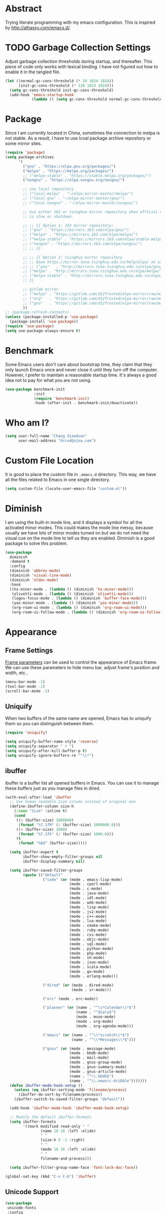 #+property: header-args:emacs-lisp :tangle init.el :comments org

* Abstract

Trying literate programming with my emacs configuration. This is
inspired by http://alhassy.com/emacs.d/.

* TODO Garbage Collection Settings

Adjust garbage collection thresholds during startup, and
thereafter. This piece of code only works with lexical binding. I have
not figured out how to enable it in the tangled file.

#+begin_src emacs-lisp :lexical t :tangle no
  (let ((normal-gc-cons-threshold (* 20 1024 1024))
        (init-gc-cons-threshold (* 128 1024 1024)))
    (setq gc-cons-threshold init-gc-cons-threshold)
    (add-hook 'emacs-startup-hook
              (lambda () (setq gc-cons-threshold normal-gc-cons-threshold))))
#+end_src

* Package

Since I am currently located in China, sometimes the connection to
melpa is not stable. As a result, I have to use lcoal package archive
repository or some mirror sites.

#+begin_src emacs-lisp
  (require 'package)
  (setq package-archives
        '(
          ("gnu" . "https://elpa.gnu.org/packages/")
          ("melpa" . "https://melpa.org/packages/")
          ;; ("melpa-stable" . "https://stable.melpa.org/packages/")
          ("nongnu" . "https://elpa.nongnu.org/nongnu/")

          ;; use local repository
          ;; ("local-melpa" . "~/elpa-mirror-master/melpa/")
          ;; ("local-gnu" . "~/elpa-mirror-master/gnu/")
          ;; ("local-nongnu" . "~/elpa-mirror-master/nongnu/")

          ;; Use either 163 or tsinghua mirror repository when official melpa
          ;; is slow or shutdown.

          ;; ;; {{ Option 1: 163 mirror repository:
          ;; ("gnu" . "https://mirrors.163.com/elpa/gnu/")
          ;; ("melpa" . "https://mirrors.163.com/elpa/melpa/")
          ;; ("melpa-stable" . "https://mirrors.163.com/elpa/stable-melpa/")
          ;; ("nongnu" . "https://mirrors.163.com/elpa/nongnu/")
          ;; ;; }}

          ;; ;; {{ Option 2: tsinghua mirror repository
          ;; ;; @see https://mirror.tuna.tsinghua.edu.cn/help/elpa/ on usage:
          ;; ;; ("gnu"   . "http://mirrors.tuna.tsinghua.edu.cn/elpa/gnu/")
          ;; ("melpa" . "http://mirrors.tuna.tsinghua.edu.cn/elpa/melpa/")
          ;; ("melpa-stable" . "http://mirrors.tuna.tsinghua.edu.cn/elpa/stable-melpa/")
          ;; }}

          ;; gitlab mirror
          ;; ("melpa" . "https://gitlab.com/d12frosted/elpa-mirror/raw/master/melpa/")
          ;; ("org"   . "https://gitlab.com/d12frosted/elpa-mirror/raw/master/org/")
          ;; ("gnu"   . "https://gitlab.com/d12frosted/elpa-mirror/raw/master/gnu/")
          ))
  ;; (package-refresh-contents)
  (unless (package-installed-p 'use-package)
    (package-install 'use-package))
  (require 'use-package)
  (setq use-package-always-ensure t)
#+end_src

* Benchmark

Some Emacs users don't care about bootstrap time, they claim that they
only launch Emacs once and never close it until they turn off the
computer. However, I prefer to maintain a reasonable startup
time. It's always a good idea not to pay for what you are not
using.

#+begin_src emacs-lisp
  (use-package benchmark-init
               :init
               (require 'benchmark-init)
               :hook (after-init . benchmark-init/deactivate))
#+end_src

* Who am I?

#+begin_src emacs-lisp
  (setq user-full-name "Chang Xiaoduan"
        user-mail-address "drcxd@sina.com")
#+end_src

* Custom File Location

It is good to place the custom file in =.emacs.d= directory. This way,
we have all the files related to Emacs in one single directory.

#+begin_src emacs-lisp
  (setq custom-file (locate-user-emacs-file "custom.el"))
#+end_src

* Diminish

I am using the built-in mode line, and it displays a symbol for all the
activated minor modes. This could makes the mode line messy, because
usually we have lots of minor modes turned on but we do not need the
visual cue on the mode line to tell us they are enabled. Diminish is a
good package to solve this problem.

#+begin_src emacs-lisp
  (use-package
    diminish
    :demand t
    :config
    (diminish 'abbrev-mode)
    (diminish 'visual-line-mode)
    (diminish 'eldoc-mode)
    :hook
    ((hs-minor-mode . (lambda () (diminish 'hs-minor-mode)))
     (olivetti-mode . (lambda () (diminish 'olivetti-mode)))
     (logos-focus-mode . (lambda () (diminish 'buffer-face-mode)))
     (yas-minor-mode . (lambda () (diminish 'yas-minor-mode)))
     (org-roam-ui-mode . (lambda () (diminish 'org-roam-ui-mode)))
     (org-roam-ui-follow-mode . (lambda () (diminish 'org-roam-ui-follow-mode)))))
#+end_src

* Appearance

** Frame Settings

[[https://www.gnu.org/software/emacs/manual/html_node/elisp/Frame-Parameters.html][Frame parameters]] can be used to control the appearance of Emacs
frame. We can use these parameters to hide menu bar, adjust frame's
position and width, etc..

#+begin_src emacs-lisp
  (menu-bar-mode -1)
  (tool-bar-mode -1)
  (scroll-bar-mode -1)
#+end_src

** Uniquify

When two buffers of the same name are opened, Emacs has to uniquify
them so you can distinguish between them.

#+begin_src emacs-lisp
  (require 'uniquify)

  (setq uniquify-buffer-name-style 'reverse)
  (setq uniquify-separator " • ")
  (setq uniquify-after-kill-buffer-p t)
  (setq uniquify-ignore-buffers-re "^\\*")
#+end_src

** ibuffer

ibuffer is a buffer list all opened buffers in Emacs. You can use it
to manage these buffers just as you manage files in dired.

#+begin_src emacs-lisp
  (with-eval-after-load 'ibuffer
    ;; Use human readable Size column instead of original one
    (define-ibuffer-column size-h
      (:name "Size" :inline t)
      (cond
       ((> (buffer-size) 1000000)
        (format "%7.1fM" (/ (buffer-size) 1000000.0)))
       ((> (buffer-size) 1000)
        (format "%7.1fk" (/ (buffer-size) 1000.0)))
       (t
        (format "%8d" (buffer-size)))))

    (setq ibuffer-expert t
          ibuffer-show-empty-filter-groups nil
          ibuffer-display-summary nil)

    (setq ibuffer-saved-filter-groups
          (quote (("default"
                   ("code" (or (mode . emacs-lisp-mode)
                               (mode . cperl-mode)
                               (mode . c-mode)
                               (mode . java-mode)
                               (mode . idl-mode)
                               (mode . web-mode)
                               (mode . lisp-mode)
                               (mode . js2-mode)
                               (mode . c++-mode)
                               (mode . lua-mode)
                               (mode . cmake-mode)
                               (mode . ruby-mode)
                               (mode . css-mode)
                               (mode . objc-mode)
                               (mode . sql-mode)
                               (mode . python-mode)
                               (mode . php-mode)
                               (mode . sh-mode)
                               (mode . json-mode)
                               (mode . scala-mode)
                               (mode . go-mode)
                               (mode . erlang-mode)))

                   ("dired" (or (mode . dired-mode)
                                (mode . sr-mode)))

                   ("erc" (mode . erc-mode))

                   ("planner" (or (name . "^\\*Calendar\\*$")
                                  (name . "^diary$")
                                  (mode . muse-mode)
                                  (mode . org-mode)
                                  (mode . org-agenda-mode)))

                   ("emacs" (or (name . "^\\*scratch\\*$")
                                (name . "^\\*Messages\\*$")))

                   ("gnus" (or (mode . message-mode)
                               (mode . bbdb-mode)
                               (mode . mail-mode)
                               (mode . gnus-group-mode)
                               (mode . gnus-summary-mode)
                               (mode . gnus-article-mode)
                               (name . "^\\.bbdb$")
                               (name . "^\\.newsrc-dribble")))))))
    (defun ibuffer-mode-hook-setup ()
      (unless (eq ibuffer-sorting-mode 'filename/process)
        (ibuffer-do-sort-by-filename/process))
      (ibuffer-switch-to-saved-filter-groups "default"))

    (add-hook 'ibuffer-mode-hook 'ibuffer-mode-hook-setup)

    ;; Modify the default ibuffer-formats
    (setq ibuffer-formats
          '((mark modified read-only " "
                  (name 18 18 :left :elide)
                  " "
                  (size-h 9 -1 :right)
                  " "
                  (mode 16 16 :left :elide)
                  " "
                  filename-and-process)))

    (setq ibuffer-filter-group-name-face 'font-lock-doc-face))

  (global-set-key (kbd "C-x C-b") 'ibuffer)
#+end_src

** Unicode Support

#+begin_src emacs-lisp
  (use-package
   unicode-fonts
   :config
   (unicode-fonts-setup))
#+end_src

** Fonts and Faces :DEPENDENCY:

#+begin_src emacs-lisp
  (set-fontset-font "fontset-default" 'han "Microsoft Yahei")

  (set-face-attribute 'default nil
                      :font "Iosevka Comfy"
                      :height 160)
  (set-face-attribute 'fixed-pitch nil
                      :font "Iosevka Comfy"
                      :height 1.0)
  (set-face-attribute 'variable-pitch nil
                      :font "Iosevka Comfy Duo"
                      :height 1.0)

  ;; italic
  (set-face-attribute 'italic nil
                      :slant 'italic
                      :underline nil)
#+end_src

** Themes

#+begin_src emacs-lisp
  (use-package
    modus-themes
    :demand t
    :init
    (defun my-use-modus-themes ()
      (interactive)
      (load-theme 'modus-operandi :no-confirm)
      (my-custom-set-face)
      (global-set-key (kbd "C-c tg") 'modus-themes-select))
    (defun my-custom-set-face ()
      (modus-themes-with-colors
        (custom-set-faces
         `(lsp-ui-doc-background ((,c :background ,bg-dim)))
         `(symbol-overlay-face-1 ((,c :inherit modus-themes-intense-blue)))
         `(symbol-overlay-face-2 ((,c :inherit modus-themes-intense-red)))
         `(symbol-overlay-face-3 ((,c :inherit modus-themes-intense-cyan)))
         `(symbol-overlay-face-4 ((,c :inherit modus-themes-intense-green)))
         `(symbol-overlay-face-5 ((,c :inherit modus-themes-intense-yellow)))
         `(symbol-overlay-face-6 ((,c :inherit modus-themes-intense-magenta)))
         `(symbol-overlay-face-7 ((,c :inherit modus-themes-subtle-red)))
         `(symbol-overlay-face-8 ((,c :inherit modus-themes-subtle-green))))))
    (setq modus-themes-italic-constructs t
          modus-themes-bold-constructs nil
          modus-themes-mixed-fonts t
          modus-themes-variable-pitch-ui t
          modus-themes-mode-line '(borderless)
          modus-themes-headings '((0 . (variable-pitch 1.61803))
                                  (1 . (variable-pitch 1.38196))
                                  (2 . (variable-pitch 1.23607))
                                  (3 . (variable-pitch 1.1459))
                                  (4 . (variable-pitch 1.09017))
                                  (5 . (variable-pitch 1.05573))
                                  (6 . (variable-pitch 1.03444))
                                  (7 . (variable-pitch 1.02129))
                                  (t . (variable-pitch 1.0))))
    :hook
    (modus-themes-after-load-theme . my-custom-set-face))

  ;; (use-package
  ;;   ef-themes
  ;;   :defer t
  ;;   :init
  ;;   (defun my-ef-themes-custom-faces ()
  ;;     "My customizations on top of Ef themes.
  ;; This function is added to the `ef-themes-post-load-hook'."
  ;;     (ef-themes-with-colors
  ;;      (custom-set-faces
  ;;       `(lsp-ui-doc-background ((,c :background ,bg-alt))))))
  ;;   (defun my-use-ef-themes ()
  ;;     (interactive)
  ;;     (mapc #'disable-theme custom-enabled-themes)
  ;;     (ef-themes-select 'ef-light)
  ;;     (global-set-key (kbd "C-c tg") 'ef-themes-toggle)
  ;;     )
  ;;   :config
  ;;   (setq
  ;;    ef-themes-to-toggle '(ef-light ef-dark)
  ;;    ef-themes-mixed-fonts t
  ;;    ef-themes-variable-pitch-ui t)
  ;;   (with-eval-after-load 'tree-sitter
  ;;     (add-hook 'tree-sitter-hl-mode-hook
  ;;               (lambda () (set-face-attribute
  ;;                           'tree-sitter-hl-face:punctuation
  ;;                           nil
  ;;                           :inherit nil))))
  ;;   :hook
  ;;   (ef-themes-post-load-hook . my-ef-themes-custom-faces))

  ;; (use-package
  ;;   standard-themes
  ;;   :defer t
  ;;   :init
  ;;   (defun my-use-standard-themes ()
  ;;     (interactive)
  ;;     (mapc #'disable-theme custom-enabled-themes)
  ;;     (load-theme 'standard-light :no-confirm)
  ;;     (global-set-key (kbd "C-c tg") 'standard-themes-toggle))
  ;;   :config
  ;;   (setq standard-themes-bold-constructs t
  ;;         standard-themes-italic-constructs t
  ;;         standard-themes-mixed-fonts t
  ;;         standard-themes-variable-pitch-ui t
  ;;         standard-themes-fringes 'subtle))

  ;; (my-use-ef-themes)
  (my-use-modus-themes)
  ;; (my-use-standard-themes)
#+end_src

** Ligature

#+begin_src emacs-lisp
  (use-package
   ligature
   :config
   (ligature-set-ligatures
    'prog-mode
    `("|||>" "<|||" "<==>" "<!--" "####" "~~>" "***" "||=" "||>"
      ":::" "::=" "=:=" "===" "==>" "=!=" "=>>" "=<<" "=/=" "!=="
      "!!." ">=>" ">>=" ">>>" ">>-" ">->" "->>" "-->" "---" "-<<"
      "<~~" "<~>" "<*>" "<||" "<|>" "<$>" "<==" "<=>" "<=<" "<->"
      "<--" "<-<" "<<=" "<<-" "<<<" "<+>" "</>" "###" "#_(" "..<"
      "..." "+++" "/==" "///" "_|_" "www" "&&" "^=" "~~" "~@" "~="
      "~>" "~-" "**" "*>" "*/" "||" "|}" "|]" "|=" "|>" "|-" "{|"
      "[|" "]#" "::" ":=" ":>" ":<" "$>" "==" "=>" "!=" "!!" ">:"
      ">=" ">>" ">-" "-~" "-|" "->" "--" "-<" "<~" "<*" "<|" "<:"
      "<$" "<=" "<>" "<-" "<<" "<+" "</" "#{" "#[" "#:" "#=" "#!"
      "##" "#(" "#?" "#_" "%%" ".=" ".-" ".." ".?" "+>" "++" "?:"
      "?=" "?." "??" ";;" "/*" "/=" "/>" "//" "__" "~~" "(*" "*)"
      "\\\\" "://" ("=" ,(rx (+ "=")))))
   (global-ligature-mode t))
#+end_src

** Mode Line

#+begin_src emacs-lisp
  (setq display-time-24hr-format t)
  (display-time)
  (column-number-mode)
#+end_src

** logos

#+begin_src emacs-lisp
  (use-package olivetti :defer t :diminish)
  (use-package
    logos
    :diminish
    :defer t
    :config
    (setq logos-outlines-are-pages t)
    (setq-default logos-hide-mode-line nil
                  logos-hide-buffer-boundaries nil
                  logos-hide-fringe t
                  logos-variable-pitch t
                  logos-buffer-read-only nil
                  logos-olivetti t)
    (with-eval-after-load 'modus-themes
      (add-hook 'modus-themes-after-load-theme-hook #'logos-update-fringe-in-buffers))
    (with-eval-after-load 'ef-themes
      (add-hook 'ef-themes-post-load-hook #'logos-update-fringe-in-buffers))
    :bind
    (("C-c s l" . logos-focus-mode)
     ("C-c s n" . logos-narrow-dwim)
     ("C-c s k" . logos-backward-page-dwim)
     ("C-c s j" . logos-forward-page-dwim)))
#+end_src

* General Behavior

** Auto Backup

By default, Emacs will automatically generate a backup file every time
you edit an existing file. If your file name is =fname.txt=, then it
generates a backup file named =fname.txt=. This can quickly make the
directory messy, so I prefer disable this feature.

#+begin_src emacs-lisp
  (setq make-backup-files nil)
#+end_src

** Splash Screen

By default, Emacs shows a welcome screen every time it is
launched. This might be useful to new Emacs users, but for experienced
users, displaying the =*scratch*= buffer by default may be more
productive. You could also execute the command =about-emacs= to display
the splash screen manually.

#+begin_src emacs-lisp
  (setq inhibit-splash-screen t)
#+end_src

** Auto Save

Emacs can automatically save edited files after some certain idle
time. This feature is disabled by default. I would like to enable it
to prevent accidental loss of data. The idle time should not be too
short since this would incur frequently disk I/O.

Note: I found that changing the value of ~auto-save-visited-interval~
does not change the behavior of Emacs. This might be a
platform-specific bug.

#+begin_src emacs-lisp
  (auto-save-visited-mode 1)
  (setq auto-save-visited-interval 5)
#+end_src

** Auto Revert

I turn on auto-revert-mode because sometimes when a file is edited by
some external programs, edit it again and save it in Emacs will
conflict with the external changes. Enable auto-revert-mode eliminate
the chances of such problems.

#+begin_src emacs-lisp
  (global-auto-revert-mode)
  (setq auto-revert-verbose nil)
#+end_src

** No Tab Character

Tab could be translated to different length spaces by different
editors. To avoid such a difference, simply avoid using tab.

#+begin_src emacs-lisp
  (setq-default indent-tabs-mode nil)
#+end_src

** Recent Files

It would be convenient to quickly open the file you have edited in
your last Emacs session. With recentf-mode, you do not have to input
the location of the file every time you visit it, but choose from a
maintained recent file list.

#+begin_src emacs-lisp
  (recentf-mode 1)
#+end_src

** Dired

dired is the facility Emacs uses to manage directories, its like the
file explorer of an operating system, you can perform any file related
operations in dired.

#+begin_src emacs-lisp
  (setq dired-kill-when-opening-new-dired-buffer t)
  (defun dired-mode-setup ()
    "Setup dired."
    (dired-hide-details-mode 1)
    ;; global-auto-revert-mode does not work for dired
    (auto-revert-mode)
    (hl-line-mode 1))
  (add-hook 'dired-mode-hook 'dired-mode-setup)
  (with-eval-after-load 'dired
    (require 'dired-x))
#+end_src

** Mottoes

I would like the welcome message displayed in the scratch buffer be
some mottoes selected randomly from a pre-defined list.

#+begin_src emacs-lisp
  (defun my/process-raw-mottoes (lines)
    "Process motto strings so that they could be displayed in the
  scratch buffer."
    (let ((ret ""))
      (dolist (line lines ret)
        (setq ret (concat ret ";; " line "\n")))))

  (defvar my/raw-mottoes
    '(("困于心衡于虑而后作" "征于色发于声而后喻")
      ("学而不思则罔" "思而不学则殆")
      ("生于忧患" "死于安乐")
      ("天生我材必有用" "千金散尽还复来")
      ("与其感慨路难行" "不如马上出发")
      ("不以物喜 不以己悲" "先天下之忧而忧 后天下之乐而乐")
      ("悟已往之不谏" "知来者之可追")
      ("抽象")
      ("未来从今天开始" "而不是明天")
      ("革命的道路" "同世界上一切事物活动的道路一样" "总是曲折 不是笔直的")
      ("老骥伏枥 志在千里" "烈士暮年 壮心不已")
      ("不要消极" "要积极出击")
      ("世上无难事" "只怕有心人")
      ("存地失人 人地皆失" "存人失地 人地皆存")
      ("往者不可追" "来者犹可待")
      ("胜兵先胜而后求战" "败兵先战而后求胜")
      ("胜可知而不可为")
      ("等死，死国可乎")
      ("冰冻三尺 非一日之寒")))

  (defvar my/mottoes
    (let (ret)
      (dolist (raw-motto my/raw-mottoes ret)
        (setq ret (cons (my/process-raw-mottoes raw-motto) ret)))))

  (setq initial-scratch-message
        (concat ";; Hello, " user-full-name "\n"
                (nth (random (length my/mottoes))
                     my/mottoes)
                "\n"))
#+end_src

* OS-Specific Settings

** Windows

*** powershell

Since I mostly use Emacs on Windows platform, I need this package to
interact nicely with the OS. Emacs built-in eshell mode and term mode
does not work properly on Windows. This package also comes with a
powershell mode to help editing powershell script files.

#+begin_src emacs-lisp
  (use-package powershell :defer t)
#+end_src

*** Find :DEPENDENCY:

Windows provides a find program which accepts different arguments than
the Linux one. Emacs works out-of-the-box with Linux find program, so
on Windows I have to tell Emacs where the find program is, one that
accepts Linux find program conventional arguments.

#+begin_src emacs-lisp
  (if (eq system-type 'windows-nt)
      (setq find-program "C:/msys64/usr/bin/find.exe"))
#+end_src

*** Hide Dos EOL

When working on Windows, sometimes I encounter files containing mixed
EOL characters. This would make some lines ended with additional
=^M=. To hide these annoying characters, I use the following function.

#+begin_src emacs-lisp
  (defun remove-dos-eol ()
    "Do not show ^M in files containing mixed UNIX and DOS line endings."
    (interactive)
    (setq buffer-display-table (make-display-table))
    (aset buffer-display-table ?\^M []))
#+end_src

*** Alert & Notifications

On Linux, Emacs could use D-BUS to send desktop
notifications. However, I could not make dbus work on Windows, so I
found this alert-toast package to implement this feature.

#+begin_src emacs-lisp
  (if (eq system-type 'windows-nt)
      (use-package
        alert-toast
        :after alert
        :config
        (setq alert-default-style 'toast)))
#+end_src

* Utility Packages

** ripgrep

ripgrep is a multi-threaded version of grep. It is quite useful when
searching for certain text.

#+begin_src emacs-lisp
  (use-package ripgrep :defer t)
#+end_src

** ace-window

By default, to switch between windows, you have to use the built in
command =other-window=. This would iterate through all displayed windows
and make one of them active a time. When there are more than two
windows displayed, this process becomes daunting. ace-windows makes
this process easier by allowing use specify which window should become
the next active window directly.

#+begin_src emacs-lisp
  (use-package ace-window
               :defer t
               :config
               (setq aw-keys '(?a ?s ?d ?f ?g ?h ?j ?k ?l))
               :bind
               (([remap other-window] . ace-window)
                ("C-c w s" . ace-swap-window)))
#+end_src

** wgrep

wgrep allows users to modify grep/ripgrep outputs and save the changes
to each output's original location. It is a really powerful
interactive text file editing tool.

#+begin_src emacs-lisp
  (use-package wgrep :defer t)
#+end_src

** zoom

By default, when multiple windows are displayed, Emacs split the
screen evenly among them. However, sometimes, this not what I
like. For example, when I am editing one buffer while reading the
content of another buffer, I may want to make the edited buffer takes
up most of the screen space. Emacs has a series of built-in commands
such as =enlarge-window= which allow users to adjust the window size as
they want. However, this process is repetitive and boring, because it
usually only enlarge/shrink the window by one row/column. zoom helps
me conveniently change the ration of windows sizes by simply execute
one single command.

#+begin_src emacs-lisp
  (use-package zoom
               :defer t
               :config
               (setq zoom-size '(0.618 . 0.618))
               :bind
               ("C-c z" . zoom)
               ("C-c Z" . zoom-mode))
#+end_src

** scratch

This program allows user to create a scratch buffer of a certain mode,
so you can write anything in it.

#+begin_src emacs-lisp
  (use-package scratch
    :defer t
    :bind
    ("C-c s c" . scratch))
#+end_src

** Pomodoro and Timers

Sometimes I use the [[https://en.wikipedia.org/wiki/Pomodoro_Technique][pomodoro technique]] to force myself focus on my
task. I have tried [[https://github.com/SqrtMinusOne/pomm.el][pomm]] but I do not like its behavior. It
automatically switch to the next state, while I want to do this
manually. Then I found [[https://github.com/TatriX/pomidor/][pomidor]], this is exactly what I wanted.

Sometimes I just want to set a timer, and I found [[https://github.com/protesilaos/tmr][tmr]]. It's simple and
easy to use.

#+begin_src emacs-lisp
  ;; (use-package pomm
  ;;              :defer t
  ;;              :config
  ;;              (pomm-mode-line-mode)
  ;;              (setq pomm-work-period 30
  ;;                    pomm-short-break-period 10)
  ;;              :bind
  ;;              ("C-c t p" . pomm)
  ;;              ("C-c t 3" . pomm-third-time))

  (use-package tmr
    :defer t
    :bind
    (("C-c t T" . tmr)
     ("C-c t t" . tmr-with-description)
     ("C-c t r" . tmr-remove-finished)
     ("C-c t R" . tmr-remove)
     ("C-c t l" . tmr-tabulated-view)))

  (use-package pomidor
    :defer t
    :bind (("C-c t p" . pomidor))
    :config
    (setq
     pomidor-sound-tick nil
     pomidor-sound-tack nil
     pomidor-seconds (* 30 60)
     pomidor-break-seconds (* 10 60)
     pomidor-long-break-seconds (* 25 60)
     pomidor-alert (lambda ()
                     (let ((message (pomidor-default-alert-message)))
                       (when message
                         (alert message :title "Pomidor"))))))
#+end_src

* Programming

** linum-mode

linum-mode displays line number on the side of the buffer, which is a
good visual hint when programming. It helps you locate warning and
error information generated by the compiler. It is also useful when
working with version control tools or communicating with other
programmers.

#+begin_src emacs-lisp
  (defvar my-linum-inhibit-modes
    '(eshell-mode
      shell-mode
      dired-mode
      help-mode
      text-mode
      fundamental-mode
      compilation-mode
      woman-mode
      Info-mode
      calc-mode
      calc-trail-mode
      org-mode
      vc-git-log-edit-mode
      log-edit-mode
      term-mode
      speedbar-mode
      gnus-summary-mode
      gnus-article-mode
      calendar-mode)
    "Major modes without line number.")

  (defun display-line-numbers-mode-hook-setup ()
    (setq display-line-numbers (not (memq major-mode my-linum-inhibit-modes))))

  (add-hook 'display-line-numbers-mode-hook 'display-line-numbers-mode-hook-setup)

  (global-display-line-numbers-mode)
#+end_src

** Templates or Snippets

When programming, we have to write some boilerplate code: the
structure of the piece of code is conventional, we only need to
replace some key text in it, for example, the name of the variable.

There is a well-known package for this task: yasnippet. However, this
package is not maintained actively for more than two years (today is
2022-12-10, and its last commit time is 2020-06-04). Thus, I switch to
another package, tempel. Though it is a new package, it has its own
advantages. First, it relies on Emacs built-in Tempo library. Second,
its simple enough to learn and work with. Third, it is maintained
actively. However, since yasnippet is well-known, some other packages,
such as lsp-mode, depends on it somehow, so I still install it.

#+begin_src emacs-lisp
  (use-package
   tempel
   :defer t
   :init
   ;; Setup completion at point
   (defun tempel-setup-capf ()
     ;; Add the Tempel Capf to `completion-at-point-functions'.
     ;; `tempel-expand' only triggers on exact matches. Alternatively use
     ;; `tempel-complete' if you want to see all matches, but then you
     ;; should also configure `tempel-trigger-prefix', such that Tempel
     ;; does not trigger too often when you don't expect it. NOTE: We add
     ;; `tempel-expand' *before* the main programming mode Capf, such
     ;; that it will be tried first.
     (setq-local completion-at-point-functions
                 (cons #'tempel-expand
                       completion-at-point-functions)))
   :bind
   (("M-+" . tempel-insert)
    ("M-*" . tempel-complete))
   :hook
   ((prog-mode . tempel-setup-capf)
    (text-mode . tempel-setup-capf)))

  (use-package
   yasnippet
   :diminish
   :defer t
   :hook
   (prog-mode . yas-minor-mode)
   :bind
   ("C-c Y" . yas-reload-all))
#+end_src

** Completion

Completion is an important feature of modern IDE. With the help of
language server protocol, Emacs could also provide such service to
programmers.

*** corfu

corfu is a completion front end package. That is, it is responsible to
display the completion candidates on the screen.

#+begin_src emacs-lisp
  (use-package
   corfu
   :init
   (setq corfu-auto nil
         corfu-cycle t
         corfu-quit-at-boundary nil
         corfu-quit-no-match nil
         corfu-preview-current nil
         corfu-excluded-modes '(gud-mode))
   ;; disalbe corfu in gud-mode, see
   ;; https://github.com/minad/corfu/issues/157 for more detail
   (defun corfu-enable-in-minibuffer ()
    "Enable Corfu in the minibuffer if `completion-at-point' is bound."
    (when (where-is-internal #'completion-at-point (list (current-local-map)))
      (corfu-mode 1)))
   :hook
   (minibuffer-setup . corfu-enable-in-minibuffer)
   :bind
   (:map corfu-map
         ("C-n" . corfu-next)
         ("C-p" . corfu-previous)
         ("<tab>" . corfu-next)
         ("S-<tab>" . corfu-previous)
         ("C-g" . corfu-quit)
         ("<escape>" . corfu-quit)
         ("SPC" . corfu-insert-separator))
   )

  (unless (display-graphic-p)
    (progn
      (use-package corfu-terminal :defer t)
      (corfu-terminal-mode +1)))

  (global-corfu-mode)
#+end_src

*** cape

cape provides a set of completion backends. A completion back ends
decides what are the completion candidates.

#+begin_src emacs-lisp
  (use-package company :defer t)
  (use-package
   cape
   :defer t
   :config
   (add-to-list 'completion-at-point-functions #'cape-dabbrev)
   (add-to-list 'completion-at-point-functions #'cape-file)
   (require 'company-clang)
   (add-to-list 'completion-at-point-functions (cape-company-to-capf #'company-clang)))
#+end_src

** General Settings

#+begin_src emacs-lisp
  (defun prog-mode-setup ()
    (display-fill-column-indicator-mode t)
    (setq show-trailing-whitespace t)
    (electric-pair-mode t)
    (hs-minor-mode 1)
    (hl-line-mode 1))
  (add-hook 'prog-mode-hook 'prog-mode-setup)
#+end_src

** Code Formatting :DEPENDENCY:

If the code keeps a consistent and easy-to-read format, it will be
much easier to read and maintain. However, manually formatting the
code cannot assure consistency and is also a boring process. We can
use our time to think about more valuable problems. Thus, using a nice
code formatting tool is necessary.

#+begin_src emacs-lisp
  (use-package clang-format :defer t)
  (use-package inheritenv :defer t)
  (use-package language-id :defer t)
  (use-package format-all :defer t)
#+end_src

** flycheck

flycheck is an error checking package, which displays inline visual
hint for possible code warning or error. Currently, I only use it as
a facility for lsp.

#+begin_src emacs-lisp
  (use-package flycheck :defer t :diminish)
#+end_src

** hl-todo

This package highlights certain keywords in comments and string
literals.

#+begin_src emacs-lisp
  (use-package
   hl-todo
   :defer t
   :config
   (setq hl-todo-highlight-punctuation ":"
        hl-todo-keyword-faces
        `(("TODO" warning bold)
          ("FIXME" error bold)
          ("HACK" font-lock-constant-face bold)
          ("REVIEW" font-lock-keyword-face bold)
          ("NOTE" success bold)
          ("DEPRECATED" font-lock-doc-face bold)
          ("BUG" error bold)))
   :hook (prog-mode . hl-todo-mode))
#+end_src

** git-gutter :DEPENDENCY:

This packages add visual hint on the fringe to indicate which part of
the file is added/deleted/modified against the latest version in the
version control system.

#+begin_src emacs-lisp
  (use-package
   git-gutter
   :diminish
   :defer t
   :config
   (setq git-gutter:handled-backends '(git svn))
   :hook
   (prog-mode . git-gutter-mode)
   :bind
   ("C-c G" . git-gutter))
#+end_src

** Documentation Style

Emacs 28 supports syntax highlighting for documentations in comments.

#+begin_src emacs-lisp
  (setq-default c-doc-comment-style
                '((java-mode . javadoc)
                  (pike-mode . autodoc)
                  (c-mode    . doxygen)
                  (c++-mode  . doxygen)))
#+end_src

** evil-nerd-commenter

Commenting a piece of code might be one of the most frequent
operations a programmer performs. Thus, we need a convenient and smart
package to help us perform this task. evil-nerd-commenter fits my
need.

#+begin_src emacs-lisp
  (use-package
   evil-nerd-commenter
   :defer t
   :bind
   (("C-c c" . evilnc-comment-or-uncomment-lines)
    ("C-c C" . evilnc-copy-and-comment-lines)))
#+end_src

** Symbol Highlighting

When inspecting a piece of code, I need to highlight some of the
symbols to help me quickly locate the places they are referenced.
symbol-overlay is the best package I have known for this task.

#+begin_src emacs-lisp
  (use-package
   symbol-overlay
   :defer t
   :bind
   (("C-c s p" . symbol-overlay-put)
    ("C-c s r" . symbol-overlay-remove-all))
   :config
   (setq symbol-overlay-inhibit-map t))
#+end_src

** lsp :DEPENDENCY:

Language server protocol is a powerful tool. It enables Eamcs provide
IDE-like functions, such as auto-completion,
jump-to-definition/declaration, find-references and even
variable-rename.

#+begin_src emacs-lisp
  (use-package
   lsp-mode
   :defer t
   :init
   (defun corfu-lsp-setup ()
     (setf (alist-get 'styles (alist-get 'lsp-capf completion-category-defaults))
           '(orderless))
     (advice-add #'lsp-completion-at-point :around #'cape-wrap-noninterruptible))
   :config
   (setq lsp-headerline-breadcrumb-enable nil
         lsp-semantic-tokens-apply-modifiers nil
         lsp-semantic-tokens-enable t)
   (if (and (package-installed-p 'corfu) (package-installed-p 'cape))
       (progn
         (add-hook 'lsp-completion-mode-hook #'corfu-lsp-setup)
         (setq lsp-completion-provider :none)))
   :hook
   (lua-mode . (lambda () (setq-local lsp-enable-indentation nil)))
   :bind
   (("C-c l l" . lsp)
    :map lsp-mode-map
    ("C-c l c" . lsp-find-declaration)
    ("C-c l f" . lsp-find-definition)
    ("C-c l o" . lsp-clangd-find-other-file)
    ("C-c l r" . lsp-workspace-restart)
    ("C-c l d" . lsp-workspace-shutdown)
    ("C-c l a" . lsp-execute-code-action)
    ("C-c l n" . lsp-rename)
    ("C-c l t" . lsp-semantic-tokens-mode)))

  (use-package
   lsp-ui
   :defer t
   :bind
   (:map lsp-ui-mode-map
         ("C-c l g" . lsp-ui-doc-glance)
         ("C-c l F" . lsp-ui-doc-focus-frame))
   :config
   (setq lsp-ui-doc-show-with-mouse nil))

  (use-package
   consult-lsp
   :after (lsp-mode consult)
   :bind
   (:map lsp-mode-map
         ("C-c l S" . consult-lsp-symbols)
         ("C-c l s" . consult-lsp-file-symbols)
         ("C-c l i" . consult-lsp-diagnostics)))

  (with-eval-after-load 'lsp-clangd
    (setq lsp-clients-clangd-args
          '("--completion-style=detailed"
            "--header-insertion=never"
            "--function-arg-placeholders=0"
            "-j=32"
            "--background-index"
            "--pch-storage=memory")))

  (add-to-list 'safe-local-eval-forms '(lsp))
#+end_src

** Syntax Highlighting :DEPRECATED:

Eamcs has built-in syntax highlighting support, however it is based on
regular expression. This means it would not be correct in every
situation.

lsp also provides syntax highlighting support. This requires a backend
server, and sometimes it is too heavy to practice. What if we are
editing a simple one-file program but still want better syntax
highlighting?

I find the package tree-sitter. Its solution is better than regular
expression but still not a full functional compiler. This means it is
better than the built-in syntax highlighting solution but still not
totally correct. However, it is light-weight enough, so it is still a
viable choice.

After Emacs 29, tree-sitter has been integrated into Emacs core. There
is no need to install these additional packages anymore. Instead,
Emacs need to be compiled with tree-sitter library. Also, users have
to compile language specific shared library themselves to support
specific language major mode.

#+begin_src emacs-lisp :tangle no
  (use-package
   tree-sitter
   :diminish
   :defer t
   :hook
   ((c-mode . tree-sitter-mode)
    (c++-mode . tree-sitter-mode)
    (lua-mode . tree-sitter-mode)
    (tree-sitter-after-on . tree-sitter-hl-mode)))

  (use-package
   tree-sitter-langs
   :defer t)
#+end_src

** Programming Languages

*** C++

#+begin_src emacs-lisp
  (defun my/c-indent-then-complete ()
    (interactive)
    (if (= 0 (c-indent-line-or-region))
        (completion-at-point)))
  (with-eval-after-load 'cc-mode
    (define-key c++-mode-map [remap c-indent-line-or-region] 'my/c-indent-then-complete))
#+end_src

*** Lua

#+begin_src emacs-lisp
  (use-package lua-mode :defer t)
#+end_src

*** Scheme

Scheme is a dialect of Lisp. It is also the language used in the
famous book /Structure and Interpretation of Computer Programs/. Emacs
provide nice support for scheme language. It has a built-in package
scheme-mode. The command ~run-scheme~ starts an inferior scheme process
inside Emacs. After that, you can evaluate scheme expression in any
scheme-mode buffer. The expression is evaluated in the inferior scheme
process.

**** Use Scheme in org-mode

To execute scheme code in org-mode, org-babel's [[https://orgmode.org/worg/org-contrib/babel/languages/ob-doc-scheme.html][document]] requires
[[https://www.nongnu.org/geiser/][Geiser]].

#+begin_src emacs-lisp
  (use-package geiser :defer t)
#+end_src

Geiser is an Emacs front end of a Scheme interpreter, and it supports
multiple implementations.

***** A Minor Issue

I was using org 9.5 and I found org-babel failed to execute scheme
code in org-mode buffer. After a simple search, I found one who had
encountered the same
issue. https://www.mail-archive.com/emacs-orgmode@gnu.org/msg142485.html

It turns out there is a bug in org and I have to upgrade it to version
9.6 to fix it.

**** Scheme Implementations

***** Chicken

The first scheme implementation I used is the [[https://call-cc.org/][chicken
compiler]]. According to its [[https://wiki.call-cc.org/emacs#builtin-scheme-support][documents]], to use it with Emacs built-in
support is easy.

#+begin_src emacs-lisp :tangle no
  (setq scheme-program-name "csi -:c")
#+end_src

However, it needs some additional setup to work with org-babel (see
its [[https://wiki.call-cc.org/emacs#geiser][documents]]). What's more, it does not support Windows platform
nicely. First, there is no pre-built binaries or installers. Though
MSYS2-MinGW 64 package manager could install a package, it is actually
not viable. I have to build the compiler myself. Second,
=chicken-install=, which is a prerequisite for it to work with
org-babel, cannot work correctly on Windows. Chicken requires users to
apply for an account to report bug, which is not convenient.

***** Chez :DEPENDENCY:

After I have found that I cannot make chicken work with org-babel on
Windows, I switch to [[https://github.com/cisco/ChezScheme][Chez]]. It has nice Windows support, i.e. a Windows
installer. It also host a repository on github so it is easy to report
a bug. Finally, it does not require additional setup to work with
Emacs. The only thing I have to do is to expose its binary =scheme= in
the =PATH=.

#+begin_src emacs-lisp
  (use-package geiser-chez :defer t)
#+end_src

*** Graphviz Dot

#+begin_src emacs-lisp
  (use-package graphviz-dot-mode :demand t)
#+end_src

** Unreal :DEPENDENCY:

I am working with Unreal Engine, using Emacs + clang + lsp-mode as my
editing environment. I still have to use Visual Studio to build the
project, so Emacs is not my whole development environment.

*** Generating Compilation Database

Since clang + lsp-mode requires a compilation database to work, I need
to generate one for my Unreal project. Unreal has complex building
process, it has its own building tool. Unreal Build Tool (UBT)
provides a mode which can be used to generate the compilation
database. I write the following code to ease this process.

#+begin_src emacs-lisp
  (defvar my/ubt-location nil "File location of Unreal Build Tool")

  ;; TODO: Parameterize platform and configuration.
  (defun my/ubt-generate-clang-database (project-path)
    "Genertae compilation database for specified Unreal project."
    (interactive "fProject path: ")
    (let ((project-name (file-name-base project-path)))
      (async-shell-command (concat
                            my/ubt-location
                            " -mode=GenerateClangDatabase "
                            project-path
                            " "
                            project-name
                            "Editor Development Win64"))))
#+end_src

*** Generate Header Files

Unreal Header Tool is a program which scans user code and generate
code to implement its reflection system. Its methodology is to use
some macros which expands to file name and line number. Then it
generates code which substitutes those macros. As a result, once the
macro's location has changed, the file will fail the
compilation. However, changing of line number is frequent. This makes
clang fail to compile the code, thus providing less useful information
when editing. The solution is to generate code every time some macro's
line number has changed.

#+begin_src emacs-lisp
  ;; TODO: Parameterize platform and configuration.
  (defun my/ubt-generate-header-file (project-path)
    "Generate header files for specified Unreal project."
    (interactive "fProject path: ")
    (let ((project-name (file-name-base project-path)))
      (async-shell-command (concat my/ubt-location
                                   " -SkipBuild "
                                   project-path
                                   " "
                                   project-name
                                   "Editor Development Win64"))))
#+end_src

* org-mode

#+begin_src emacs-lisp
      (use-package org
        :defer t
        :config
        (setq org-ellipsis "⤵"
              org-auto-align-tags nil
              org-tags-column 0
              org-catch-invisible-edits 'show-and-error
              org-special-ctrl-a/e t
              org-insert-heading-respect-content t
              org-hide-emphasis-markers t
              org-pretty-entities t
              org-babel-C-compiler "clang"
              org-babel-C++-compiler "clang++")
        (add-to-list 'org-babel-load-languages '(C . t))
        (add-to-list 'org-babel-load-languages '(scheme . t))
        (add-to-list 'org-babel-load-languages '(dot . t))
        (add-to-list 'org-modules 'org-habit t)
        (org-babel-do-load-languages 'org-babel-load-languages org-babel-load-languages)
        :hook
        (org-mode . flyspell-mode))

      (use-package htmlize :defer t)
#+end_src

** Appearance =org-modern=

org-modern is a package that beautify org-mode. It changes the
appearance of header line, table, time stamp and other things.

#+begin_src emacs-lisp
  (use-package org-modern
               :defer t
               :hook (org-mode . global-org-modern-mode))
#+end_src

** Exporting Chinese Paragraph to HTML

Due to the difference between English and Chinese, there are some
extra spaces in exported Chinese paragraph when exporting to
HTML. These spaces are necessary since English uses spaces to separate
words, but Chinese don't. We have to override this behavior.

#+begin_src emacs-lisp
  (defadvice org-html-paragraph (before org-html-paragraph-advice
                                        (paragraph contents info) activate)
    "Join consecutive Chinese lines into a single long line without
     unwanted space when exporting org-mode to html."
    (let* ((origin-contents (ad-get-arg 1))
           (fix-regexp "[[:multibyte:]]")
           (fixed-contents
            (replace-regexp-in-string
             (concat
              "\\(" fix-regexp "\\) *\n *\\(" fix-regexp "\\)") "\\1\\2" origin-contents)))
      (ad-set-arg 1 fixed-contents)))
#+end_src

** Markups across More Lines

org-mode has built-in support for inline emphasis markups. By default,
these markups only works when the content inside only contain one
newline character. To make it works with more newlines in it, use the
following code:

#+begin_src emacs-lisp
  (use-package org
               :defer t
               :config
               (setcar (nthcdr 4 org-emphasis-regexp-components) 5)
               (org-set-emph-re 'org-emphasis-regexp-components org-emphasis-regexp-components))
#+end_src

** Show org-agenda Buffer at Start-up

#+begin_src emacs-lisp
  (defun my/get-org-agenda-buffer ()
    (org-agenda-list)
    (get-buffer "*Org Agenda*"))
  (setq initial-buffer-choice #'my/get-org-agenda-buffer)
#+end_src

** capture

#+begin_src emacs-lisp
  (use-package org
               :defer t
               :config
               (setq org-default-notes-file (concat org-directory "/notes.org")))
#+end_src

* Citation

Currently I am using org-cite, citar plus citeproc to deal with
citation issues.

** citar

#+begin_src emacs-lisp
  (use-package citar
    :defer t
    :init
    (setq org-cite-global-bibliography '("~/org-roam/references.bib")
          org-cite-insert-processor 'citar
          org-cite-follow-processor 'citar
          org-cite-activate-processor 'citar
          citar-bibliography org-cite-global-bibliography
          org-cite-export-processors '((t . (csl "modern-language-association.csl"))))
    :hook
    (org-mode . citar-capf-setup))

  (use-package citar-embark
    :defer t
    :after (citar embark)
    ;; :no-require
    :diminish
    :config (citar-embark-mode))

  ;; You can get the csl style files from
  ;; https://github.com/citation-style-language/styles

  ;; (setq org-cite-csl-styles-dir "path/to/styles/dir")
#+end_src

Also, =org-cite-csl-styles-dir= must be set for the csl styles to work.

** citar-org-roam

A necessary package to integrate citar with org-roam, thus,
bibliographic notes can be easily created in org-roam context.

#+begin_src emacs-lisp
  (use-package citar-org-roam
    :diminish
    :after (citar org-roam)
    ;; :no-require
    :config
    (citar-org-roam-mode)
    (setq citar-org-roam-subdir "references"))
#+end_src

* Taking Notes

As a text editor, Emacs is a good place to take notes. There are also
packages helps you organize your notes. The most popular one is
org-roam. A lighter-weight choice is denote. These two packages are
often used to practice a note-taking methodology called [[https://zettelkasten.de/introduction/][Zettelkasten]].

** org-roam

#+begin_src emacs-lisp
  (use-package org-roam
    :defer t
    :init
    (setq
     org-roam-directory "~/org-roam/"
     org-roam-node-display-template (concat "${title} " (propertize "${tags}" 'face 'org-tag))
     org-roam-capture-templates '(("d" "default" plain "%?" :target
                                   (file+head "%<%Y%m%d%H%M%S>.org" "#+title: ${title}\n")
                                   :unnarrowed t)
                                  ("p" "private" plain "%?" :target
                                   (file+head "private/%<%Y%m%d%H%M%S>.org.gpg" "#+title: ${title}\n")
                                   :unnarrowed t)
                                  ("r" "reference" plain "%?" :target
                                   (file+head "references/%<%Y%m%d%H%M%S>.org" "#+title: ${title}\n")
                                   :unnarrowed t))
     org-roam-dailies-capture-templates '(("d" "default" entry "* %?" :target
                                           (file+head "%<%Y-%m-%d>.org" "#+title: %<%Y-%m-%d>\n"))
                                          ("p" "private" entry "* %?" :target
                                           (file+head "%<%Y-%m-%d>.org.gpg" "#+title: %<%Y-%m-%d>\n"))))
    :config
    (org-roam-db-autosync-mode)
    :bind
    (("C-c n f" . org-roam-node-find)
     ("C-c n i" . org-roam-node-insert)
     ("C-c n c" . org-roam-capture)
     ("C-c n d" . org-roam-dailies-goto-today)
     ("C-c n D" . org-roam-dailies-goto-date)
     ("C-c n t" . org-roam-tag-add)
     ("C-c n T" . org-roam-tag-remove)
     ("C-c n r" . org-roam-ref-add)
     ("C-c n R" . org-roam-ref-remove)
     ("C-c n b" . org-roam-buffer-toggle)
     ("C-c n B" . org-roam-buffer)
     ("C-c n a" . org-roam-alias-add)
     ("C-c n A" . org-roam-alias-remove)))

  (use-package org-roam-ui :defer t)
#+end_src

** consult-org-roam

Utility package makes org-roam using consult to search notes, forward
and backward links. It improves the workflow and thus efficiency.

#+begin_src emacs-lisp
  (use-package consult-org-roam
     :after (org-roam consult)
     :diminish
     :init
     (setq consult-org-roam-buffer-enabled nil)
     ;; Activate the minor mode
     (consult-org-roam-mode 1)
     :custom
     ;; Use `ripgrep' for searching with `consult-org-roam-search'
     (consult-org-roam-grep-func #'consult-ripgrep)
     ;; Configure a custom narrow key for `consult-buffer'
     (consult-org-roam-buffer-narrow-key ?r)
     ;; Display org-roam buffers right after non-org-roam buffers
     ;; in consult-buffer (and not down at the bottom)
     ;; (consult-org-roam-buffer-after-buffers t)
     :config
     ;; Eventually suppress previewing for certain functions
     ;; (consult-customize
     ;;  consult-org-roam-forward-links
     ;;  :preview-key (kbd "M-."))
     :bind
     ;; Define some convenient keybindings as an addition
     ("C-c n f" . consult-org-roam-file-find)
     ("C-c n l" . consult-org-roam-backlinks)
     ("C-c n L" . consult-org-roam-forward-links)
     ("C-c n s" . consult-org-roam-search))
#+end_src

** denote

#+begin_src emacs-lisp :tangle no
  (use-package denote
               :defer t
               :config
               (setq denote-directory "~/note"
                     denote-known-keywords '("emacs")
                     denote-prompts '(title keywords)
                     denote-backlinks-show-context t)
               :bind
               (("C-c n d" . denote-open-or-create)
                ("C-c n l" . denote-link-or-create)
                ("C-c n B" . denote-link-backlinks)
                ("C-c n b" . denote-link-find-backlink)
                ("C-c n o" . denote-link-find-file)
                ("C-c n M" . denote-rename-file)
                ("C-c n m" . denote-rename-file-using-front-matter)
                ("C-c n j" . my-denote-journal)
                ("C-c n a" . denote-keywords-add)
                ("C-c n r" . denote-keywords-remove)))

  (defun my-denote--journal-today-file ()
    "Find today's _journal entry, else return nil."
     (seq-find
      (lambda (file)
        (string-match-p (format "%s.*_journal" (format-time-string "%A-%e-%B-%Y")) file))
      (denote-directory-files)))

  (defun my-denote--create-journal ()
      "Create an entry tagged 'journal'."
      (interactive)
      (denote (format-time-string "%A %e %B %Y")
              '("journal")))

  (defun my-denote-journal ()
    "Open or create journal for today."
    (interactive)
    (let ((prompt (my-denote--journal-today-file)))
      (if prompt
          (funcall-interactively 'denote-open-or-create prompt)
        (my-denote-create-journal))))
#+end_src

* Completion

** vertico

Emacs has a tons of variables, commands and documents. When you
exploring them, vertico provides a much more informative interface for
you to browse those information.

#+begin_src emacs-lisp
  (use-package vertico
    :demand t
    :config
    (setq read-extended-command-predicate #'command-completion-default-include-p
          enable-recursive-minibuffers t))
  (vertico-mode)
#+end_src

** orderless

orderless allows the completion systems using a different completion
strategy. The default completion systems completes based on prefix
matching. orderless enable it to use a fuzzy matching strategy. This
is quite useful because you do not always remember exactly what you
want to search. Sometimes, you do not even know if the things in your
head exist or not, but you want to use the completions system as a
tool to verify your assumption. Orderless completion is really helpful
in these situations.

#+begin_src emacs-lisp
  (use-package orderless
    :demand t
    :config
    (setq completion-styles '(orderless basic)
          completion-category-defaults nil
          completion-category-overrides '((file (styles partial-completion)))))
#+end_src

** marginalia

marginalia works together with vertico, it provides more information
of a variable or function in the completion interface. This may help
you locate your target more quickly.

#+begin_src emacs-lisp
  (use-package marginalia :defer t)
  (marginalia-mode)
#+end_src

** consult

consult works together with vertico. It helps you complete among lots
of things, such as buffers, file contents, grep results, find results,
etc..

#+begin_src emacs-lisp
  (use-package
    consult
    :init
    (setq xref-show-xrefs-function #'consult-xref
          xref-show-definitions-function #'consult-xref)
    (defun consult-ripgrep-with-prefix ()
      (interactive)
      (let ((current-prefix-arg '(4)))
        (call-interactively 'consult-ripgrep)))
    :config
    (setq consult-fontify-max-size 262144) ;; 262144 = 2 ^ 18

    (defvar consult--fd-command nil)
    (defun consult--fd-builder (input)
      (unless consult--fd-command
        (setq consult--fd-command
              (if (eq 0 (call-process-shell-command "fdfind"))
                  "fdfind"
                "fd")))
      (pcase-let* ((`(,arg . ,opts) (consult--command-split input))
                   (`(,re . ,hl) (funcall consult--regexp-compiler
                                          arg 'extended t)))
        (when re
          (cons (append
                 (list consult--fd-command
                       "--color=never" "--full-path"
                       (consult--join-regexps re 'extended))
                 opts)
                hl))))

    (defun consult-fd (&optional dir initial)
    (interactive "P")
    (pcase-let* ((`(,prompt ,paths ,dir) (consult--directory-prompt "Fd" dir))
                 (default-directory dir))
      (find-file (consult--find prompt #'consult--fd-builder initial))))

    ;; this handles problems when consult results contains
    ;; Chinese characters
    (if (eq system-type 'windows-nt)
        (progn
          ;; https://github.com/minad/consult/issues/572
          (add-to-list 'process-coding-system-alist
                       '("[rR][gG]" . (utf-8 . gbk-dos)))
          ;; https://github.com/minad/consult/issues/601
          (setq consult-find-args (concat find-program " . "))))
    :bind
    (([remap switch-to-buffer] . consult-buffer)
     ("C-c i" . consult-line)
     ("C-c r" . consult-ripgrep-with-prefix)
     ("C-c R" . consult-ripgrep)
     ("C-c I" . consult-imenu)
     ("C-c f" . consult-fd)
     ("C-c H" . consult-org-heading))
    :demand t
    )
#+end_src

** embark

embark allows users perform certain tasks in the completion
interface. This reduces the number of operations users have to
perform. For example, when you are trying to delete a certain file,
you have to =find-file= to open the directory the file is located. Then
mark the file to be deleted in dired and finally execute the delete
operation. With embark, you can simply browse to the file in
completion system and then execute =embark-act= then use its delete file
function to delete the current completion candidate. Much more
convenient.

#+begin_src emacs-lisp
  (use-package embark
               :defer t
               :bind ("<f5>" . embark-act))
  (use-package embark-consult :defer t)
#+end_src

* Project Management

Project can be applied to organize anything you are working on. Not
only programming project, but also writing project, note-taking
project, etc.. projectile helps you browse project files, search
contents in project and even run and test project (if it is a
programming project).

#+begin_src emacs-lisp
  (use-package
   projectile
   :diminish
   :defer t
   :bind
   (("C-c p f" . projectile-find-file)
    ("C-c p i" . projectile-invalidate-cache)
    ("C-c p s" . projectile-switch-project)
    ("C-c p d" . projectile-dired)
    ("C-c p r" . projectile-ripgrep))
   :config
   (projectile-global-mode))
#+end_src

* Version Control

** magit :DEPENDENCY:

magit is the well-known Emacs interface for git.

#+begin_src emacs-lisp
  (use-package
   magit
   :defer t
   :bind
   ("C-c M" . magit))
#+end_src

** vc-svn

#+begin_src emacs-lisp
  (setq vc-svn-annotate-switches "-x --ignore-eol-style")
#+end_src

* nXML Mode

By default, nXML mode does not support hide and show certain blocks
(sections/nodes), this piece of code add this feature using hs-minor
mode.

Credit: https://stackoverflow.com/questions/944614/emacs-does-hideshow-work-with-xml-mode-sgml-mode

#+begin_src emacs-lisp
  (add-to-list 'hs-special-modes-alist
               (list 'nxml-mode
                     "<!--\\|<[^/>]*[^/]>"
                     "-->\\|</[^/>]*[^/]>"
                     "<!--"
                     'nxml-forward-element
                     nil))

  (add-hook 'nxml-mode-hook 'hs-minor-mode)
#+end_src

* Mail in Emacs

I still can't get Gnus work, but the config I copied from this [[https://news.ycombinator.com/item?id=23420308][thread]]
does work. I'll paste them here for future reference.

#+begin_src emacs-lisp :tangle no
  (setq
   user-full-name "Chang Xiaoduan"
   user-mail-address "drcxd@sina.com"
   send-mail-function 'smtpmail-send-it
   smtpmail-smtp-server "smtp.sina.com"
   smtpmail-stream-type 'starttls
   smtpmail-smtp-service 587
   gnus-select-method
   '(nnimap "sina"
            (nnimap-address "imap.sina.com")
            (nnimap-server-port 993)
            (nnimap-stream ssl)
            (nnmail-expiry-wait immediate)))
#+end_src

The config I figured out by reading the manual myself is like this:

#+begin_src emacs-lisp
  (setq
   gnus-select-method '(nnimap "imap.sina.com")
   send-mail-function 'smtpmail-send-it
   smtpmail-smtp-server "smtp.sina.com"
   smtpmail-stream-type 'starttls
   smtpmail-servers-requiring-authorization "sina")
#+end_src

The second variable is necessary. Otherwise, I got an
"smtpmail-send-it: Sending failed: 530 Authentication required".
According to smtpmail.el, it should try again when the server is
requesting authentication. However, it does not. By setting the
variable ~smtpmail-servers-requiring-authorization~, smtpmail would ask
for authentication by default.

* Spell Checking

Currently I use Emacs' built-in spell checker, flyspell mode for spell
checking.

#+begin_src emacs-lisp
  (add-hook 'flyspell-mode-hook 'flyspell-buffer)
  (global-set-key (kbd "C-c s f") 'flyspell-mode)
#+end_src

* Key Binding

** Native Command Key Bindings

#+begin_src emacs-lisp
  (global-set-key (kbd "C-c E") 'eval-region)
  (global-set-key (kbd "C-c P") 'compile)
  (global-set-key (kbd "C-c b") 'switch-to-buffer)
  (global-set-key (kbd "C-c o") 'other-window)
  (global-set-key (kbd "C-c k") 'kill-buffer)
  (global-set-key (kbd "C-c S") 'shell-command)
  (global-set-key (kbd "C-c w 1") 'delete-other-windows)
  (global-set-key (kbd "C-c w 2") 'split-window-vertically)
  (global-set-key (kbd "C-c w 3") 'split-window-horizontally)
  (global-set-key (kbd "C-c w 0") 'delete-window)
  (global-set-key (kbd "C-c s t") 'hs-toggle-hiding)
  (global-set-key (kbd "C-c w m") 'woman)
  (global-set-key (kbd "C-<tab>") 'completion-at-point)
#+end_src

** meow

meow is a modal editing package. It looks like evil, but I think it
suits Emacs more than evil. meow provides supports for many Emacs
packages native key bindings, such as org-mode. For example, when
using meow, you can execute the command =org-babel-tangle= by pressing
=SPC c v t= out-of-the-box, while its original key binding is =C-c C-v
t=. It also works well with my own native key bindings. When using
meow, I do not have to change my original key binding settings. I only
add some additional configuration specific to meow.

#+begin_src emacs-lisp
  (use-package
   meow
   :demand t
   :init
   (defun meow-setup ()
     (setq meow-cheatsheet-layout meow-cheatsheet-layout-qwerty)
     (meow-motion-overwrite-define-key
      ;; '("j" . meow-next)
      ;; '("k" . meow-prev)
      '("<escape>" . ignore))
     (meow-leader-define-key
      ;; SPC j/k will run the original command in MOTION state.
      ;; '("j" . "H-j")
      ;; '("k" . "H-k")
      ;; Use SPC (0-9) for digit arguments.
      '("1" . meow-digit-argument)
      '("2" . meow-digit-argument)
      '("3" . meow-digit-argument)
      '("4" . meow-digit-argument)
      '("5" . meow-digit-argument)
      '("6" . meow-digit-argument)
      '("7" . meow-digit-argument)
      '("8" . meow-digit-argument)
      '("9" . meow-digit-argument)
      '("0" . meow-digit-argument)
      '("/" . meow-keypad-describe-key)
      '("?" . meow-cheatsheet))
     (meow-normal-define-key
      '("0" . meow-expand-0)
      '("9" . meow-expand-9)
      '("8" . meow-expand-8)
      '("7" . meow-expand-7)
      '("6" . meow-expand-6)
      '("5" . meow-expand-5)
      '("4" . meow-expand-4)
      '("3" . meow-expand-3)
      '("2" . meow-expand-2)
      '("1" . meow-expand-1)
      '("-" . negative-argument)
      '(";" . meow-reverse)
      '("," . meow-inner-of-thing)
      '("." . meow-bounds-of-thing)
      '("[" . meow-beginning-of-thing)
      '("]" . meow-end-of-thing)
      '("a" . meow-append)
      '("A" . meow-open-below)
      '("b" . meow-back-word)
      '("B" . meow-back-symbol)
      '("c" . meow-change)
      '("d" . meow-delete)
      '("D" . meow-backward-delete)
      '("e" . meow-next-word)
      '("E" . meow-next-symbol)
      '("f" . meow-find)
      '("g" . meow-cancel-selection)
      '("G" . meow-grab)
      '("h" . meow-left)
      '("H" . meow-left-expand)
      '("i" . meow-insert)
      '("I" . meow-open-above)
      '("j" . meow-next)
      '("J" . meow-next-expand)
      '("k" . meow-prev)
      '("K" . meow-prev-expand)
      '("l" . meow-right)
      '("L" . meow-right-expand)
      '("m" . meow-join)
      '("M" . magit)
      '("n" . meow-search)
      '("o" . meow-block)
      '("O" . meow-to-block)
      '("p" . meow-yank)
      '("P" . meow-yank-pop)
      ;; '("q" . meow-quit)
      ;; '("Q" . meow-goto-line)
      '("q" . evilnc-comment-or-uncomment-lines)
      '("Q" . evilnc-copy-and-comment-lines)
      '("r" . meow-replace)
      '("R" . meow-swap-grab)
      '("s" . meow-kill)
      '("S" . shell-command)
      '("t" . meow-till)
      '("u" . meow-undo)
      '("U" . meow-undo-in-selection)
      '("v" . meow-visit)
      '("w" . meow-mark-word)
      '("W" . meow-mark-symbol)
      '("x" . meow-line)
      '("X" . meow-goto-line)
      '("y" . meow-save)
      '("Y" . meow-sync-grab)
      '("z" . meow-pop-selection)
      '("'" . repeat)
      '("<escape>" . ignore)
      '("=" . indent-region)
      '("`" . delete-horizontal-space)
      '("{" . backward-paragraph)
      '("}" . forward-paragraph)
      '("/" . hs-toggle-hiding)))
   :config
   (setq meow-replace-state-name-list
        '((normal . "[N]")
          (motion . "[M]")
          (keypad . "[K]")
          (insert . "[I]")
          (beacon . "[B]")))
   (setq meow-keypad-leader-dispatch "C-c")
   (setq meow-mode-state-list
         '((special-mode . motion)
           (text-mode . normal)))
   (meow-setup)
   (meow-global-mode 1)
   (global-set-key (kbd "<f6>") 'meow-keypad))
#+end_src

*** A Note About KEYPAD Mode

Meow's default behavior is to add =C-`= prefix to any key with no
prefix. This looks counter-intuitive to me. Meow is trying to simulate
Emacs native key bindings, but this behavior is the contrary of Emacs
native style. For example, command =view-echo-area-message= is bound to
=C-h e=, and command =view-external-packages= is bound to =C-h
C-e=. Translated into Meow, =view-echo-area-message= is bound to =SPC h
SPC e=, while =view-external-packages= is bound to =SPC h
e=. =view-external-packages= has more key strokes in native key bindings,
but has less key stokes in Meow. =view-echo-area-message= has less key
strokes in native key bindings, but has more key strokes in Meow.

Also, Meow has a fallback mechanism. Meow maps =C-h k= to =SPC h SPC k=,
and =C-h C-k= to =SPC h k=. However, when =C-h C-k= is unbound, =SPC h k= will
automatically invokes the command bound to =C-h k=. This is convenient,
but it introduces uncertainty. Meow users could not know the command
=SPC h k= invokes is bound to which native key binding: =C-h C-k= or =C-h
k=.

The author's explanation for this behavior is [[https://github.com/meow-edit/meow/issues/47#issuecomment-1377206836][here]]. I try to
understand and accept the author's idea, but I still found that if
KEYPAD does not automatically add =C-= prefix would be better. I have
asked the author to add an option to let users make their own choices,
but the author seems not agree with me.

Thus, I tried to dig into the source code and modify them by
myself. In =meow-keypad.el=, there is a function
=meow-keypad-self-insert=, which defines how KEYPAD translate key
strokes. If we exchange the code dealing with literal and non-prefix
cases, then we change KEYPAD's behavior to not automatically add =C-=
prefix, but only when =SPC= is pressed. This modification introduces a
new problem: which-key prompt for KEYPAD key bindings does not update
to fit this change. There are two additional functions
=meow--keypad-format-keys= and =meow--keypad-get-keymap-for-describe=, they all
have similar structures to that of =meow-keypad-self-insert=, deal with
them so that Meow generate the correct hints.

** which-key

With so many key bindings, it is impossible to memorize all of
them. which-key is a package that displays all viable commands and
their key bindings when you are in the middle of a sequence of key
binding.

#+begin_src emacs-lisp
  (use-package
   which-key
   :diminish
   :config
   (which-key-mode))
#+end_src

* Load Custom File

Finally, after all the other settings have been done, we load the
local customization file.

#+begin_src emacs-lisp
  (when (file-exists-p custom-file)
    (load custom-file))
#+end_src
